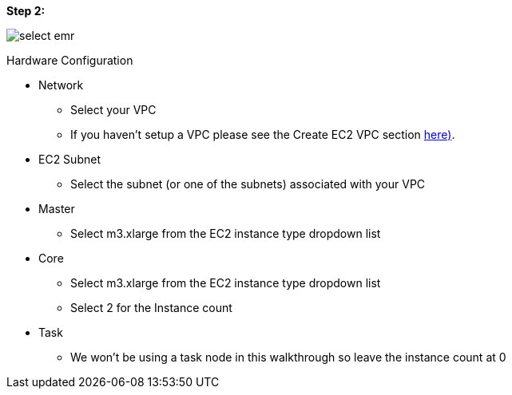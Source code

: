 [[quickstart-guide-step-2]]
<<<

*Step 2:*

image::aws-gui-method-3.png[scaledwidth="100%",alt="select emr"]

Hardware Configuration

* Network
** Select your VPC
** If you haven’t setup a VPC please see the Create EC2 VPC section <<110-appendices.adoc#create-ec2-vpc-network-interface-subnet-id, here)>>.
* EC2 Subnet
** Select the subnet (or one of the subnets) associated with your VPC
* Master
** Select m3.xlarge from the EC2 instance type dropdown list
* Core
** Select m3.xlarge from the EC2 instance type dropdown list
** Select 2 for the Instance count
* Task
** We won’t be using a task node in this walkthrough so leave the instance count at 0
